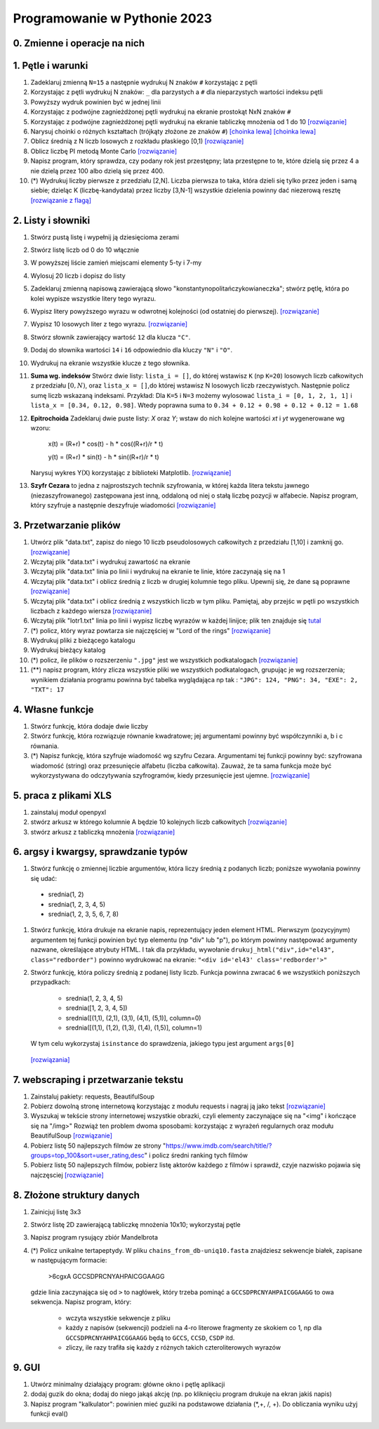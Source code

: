 Programowanie w Pythonie 2023
=============================

0. Zmienne i operacje na nich
--------------------------------------

1. Pętle i warunki
--------------------------------------

#. Zadeklaruj zmienną ``N=15`` a następnie wydrukuj N znaków ``#`` korzystając z pętli
#. Korzystając z pętli wydrukuj N znaków: ``_`` dla parzystych
   a ``#`` dla nieparzystych wartości indeksu pętli
#. Powyższy wydruk powinien być w jednej linii
#. Korzystając z podwójne zagnieżdżonej pętli wydrukuj na ekranie prostokąt NxN znaków ``#``
#. Korzystając z podwójne zagnieżdżonej pętli wydrukuj na ekranie tabliczkę mnożenia od 1 do 10  `[rozwiązanie] <./rozwiązania/zadania-1/tabliczka.py>`_
#. Narysuj choinki o różnych kształtach (trójkąty złożone ze znaków ``#``) `[choinka lewa] <./rozwiązania/zadania-1/choinka_prawa.py>`_ `[choinka lewa] <./rozwiązania/zadania-1/choinka_lewa.py>`_
#. Oblicz średnią z N liczb losowych z rozkładu płaskiego [0,1) `[rozwiązanie] <./rozwiązania/zadania-1/srednia.py>`_
#. Oblicz liczbę PI metodą Monte Carlo `[rozwiązanie] <./rozwiązania/zadania-1/liczba_pi.py>`_
#. Napisz program, który sprawdza, czy podany rok jest przestępny; lata przestępne to te, które dzielą się przez 4 a nie dzielą przez 100 albo dzielą się przez 400.
#. (*) Wydrukuj liczby pierwsze z przedziału [2,N]. Liczba pierwsza to taka, która dzieli się tylko przez jeden i samą siebie; dzieląc K (liczbę-kandydata) przez liczby [3,N-1] wszystkie dzielenia powinny dać niezerową resztę `[rozwiązanie z flagą] <./rozwiązania/zadania-1/liczby_pierwsze1.py>`_


2. Listy i słowniki
--------------------------------------

#. Stwórz pustą listę i wypełnij ją dziesięcioma zerami
#. Stwórz listę liczb od 0 do 10 włącznie
#. W powyższej liście zamień miejscami elementy 5-ty i 7-my
#. Wylosuj 20 liczb i dopisz do listy
#. Zadeklaruj zmienną napisową zawierającą słowo "konstantynopolitańczykowianeczka"; stwórz pętlę, która po kolei
   wypisze wszystkie litery tego wyrazu.
#. Wypisz litery powyższego wyrazu w odwrotnej kolejności (od ostatniej do pierwszej). `[rozwiązanie] <./rozwiązania/zadania-2/litery_od_tylu.py>`_
#. Wypisz 10 losowych liter z tego wyrazu.  `[rozwiązanie] <./rozwiązania/zadania-2/losowe_litery_z_wyrazu.py>`_
#. Stwórz słownik zawierający wartość ``12`` dla klucza ``"C"``.
#. Dodaj do słownika wartości ``14`` i ``16`` odpowiednio dla kluczy ``"N"`` i ``"O"``.
#. Wydrukuj na ekranie wszystkie klucze z tego słownika.

#. **Suma wg. indeksów** Stwórz dwie listy: ``lista_i = []``, do której wstawisz ``K`` (np ``K=20``) losowych liczb całkowitych z przedziału :math:`[0,N)`,
   oraz ``lista_x = []``,do której wstawisz N losowych liczb rzeczywistych. Następnie policz sumę liczb wskazaną indeksami.
   Przykład: Dla ``K=5`` i ``N=3`` możemy wylosować ``lista_i = [0, 1, 2, 1, 1]`` i ``lista_x = [0.34, 0.12, 0.98]``. Wtedy
   poprawna suma to ``0.34 + 0.12 + 0.98 + 0.12 + 0.12 = 1.68``

#. **Epitrochoida**
   Zadeklaruj dwie puste listy: `X` oraz `Y`; wstaw do nich kolejne wartości `xt` i `yt` wygenerowane wg wzoru:

    x(t) = (R+r) * cos(t) - h * cos((R+r)/r * t)

    y(t) = (R+r) * sin(t) - h * sin((R+r)/r * t)

   Narysuj wykres Y(X) korzystając z biblioteki Matplotlib. `[rozwiązanie] <./rozwiązania/zadania-2/epitrochoida.py>`_

#. **Szyfr Cezara**
   to jedna z najprostszych technik szyfrowania, w której każda litera tekstu jawnego (niezaszyfrowanego)
   zastępowana jest inną, oddaloną od niej o stałą liczbę pozycji w alfabecie. Napisz program, który szyfruje a następnie
   deszyfruje wiadomości  `[rozwiązanie] <./rozwiązania/zadania-2/szyfr_cezara.py>`_


3. Przetwarzanie plików
--------------------------------------

#. Utwórz plik "data.txt", zapisz do niego 10 liczb pseudolosowych całkowitych z przedziału [1,10] i zamknij go. `[rozwiązanie] <./rozwiązania/zadania-3/plik_z_losowymi10.py>`_
#. Wczytaj plik "data.txt" i wydrukuj zawartość na ekranie
#. Wczytaj plik "data.txt" linia po linii i wydrukuj na ekranie te linie,
   które zaczynają się na 1
#. Wczytaj plik "data.txt" i oblicz średnią z liczb w drugiej kolumnie tego pliku. Upewnij się, że dane są poprawne `[rozwiązanie] <./rozwiązania/zadania-3/srednia_z_2.py>`_
#. Wczytaj plik "data.txt" i oblicz średnią z wszystkich liczb w tym pliku. Pamiętaj, aby przejśc w pętli po wszystkich liczbach z każdego wiersza `[rozwiązanie] <./rozwiązania/zadania-3/srednia_z_pliku.py>`_
#. Wczytaj plik "lotr1.txt" linia po linii i wypisz liczbę wyrazów w każdej linijce; plik ten znajduje się `tutal <http://bioshell.pl/~dgront/lotr1.txt>`_
#. (*) policz, który wyraz powtarza sie najczęściej w "Lord of the rings" `[rozwiązanie] <./rozwiązania/zadania-3/policz_wyrazy.py>`_
#. Wydrukuj pliki z bieżącego katalogu
#. Wydrukuj bieżący katalog
#. (*) policz, ile plików o rozszerzeniu ``".jpg"`` jest we wszystkich podkatalogach  `[rozwiązanie] <./rozwiązania/zadania-3/zlicz_jpg.py>`_
#. (**) napisz program, który zlicza wszystkie pliki we wszystkich podkatalogach, grupując je wg rozszerzenia; wynikiem
   działania programu powinna być tabelka wyglądająca np tak : ``"JPG": 124, "PNG": 34, "EXE": 2, "TXT": 17``

4. Własne funkcje
--------------------------------------

#. Stwórz funkcję, która dodaje dwie liczby
#. Stwórz funkcję, która rozwiązuje równanie kwadratowe;
   jej argumentami powinny być współczynniki a, b i c równania.
#. (*) Napisz funkcję, która szyfruje wiadomość wg szyfru Cezara. Argumentami tej funkcji powinny być:
   szyfrowana wiadomość (string) oraz przesunięcie alfabetu (liczba całkowita). Zauważ, że ta sama funkcja
   może być wykorzystywana do odczytywania szyfrogramów, kiedy przesunięcie jest ujemne.  `[rozwiązanie] <./rozwiązania/zadania-2/cezar_z_funkcjami.py>`_

5. praca z plikami XLS
--------------------------------------

#. zainstaluj moduł openpyxl
#. stwórz arkusz w którego kolumnie A będzie 10 kolejnych liczb całkowitych `[rozwiązanie] <./rozwiązania/zadania-4/wexelu_1.py>`_
#. stwórz arkusz z tabliczką mnożenia `[rozwiązanie] <./rozwiązania/zadania-4/tabliczka_w_exelu.py>`_

6. argsy i kwargsy, sprawdzanie typów
--------------------------------------
#. Stwórz funkcję o zmiennej liczbie argumentów, która liczy średnią z podanych liczb; poniższe wywołania powinny się udać:
  - srednia(1, 2)
  - srednia(1, 2, 3, 4, 5)
  - srednia(1, 2, 3, 5, 6, 7, 8)
#. Stwórz funkcję, która drukuje na ekranie napis, reprezentujący jeden element HTML. Pierwszym (pozycyjnym) argumentem
   tej funkcji powinien być typ elementu (np "div" lub "p"), po którym powinny następować argumenty nazwane, określające
   atrybuty HTML. I tak dla przykładu, wywołanie ``drukuj_html("div",id="el43", class="redborder")`` powinno wydrukować
   na ekranie: ``"<div id='el43' class='redborder'>"``
#. Stwórz funkcję, która policzy średnią z podanej listy liczb. Funkcja powinna zwracać ``6`` we wszystkich
   poniższych przypadkach:
      - srednia(1, 2, 3, 4, 5)
      - srednia([1, 2, 3, 4, 5])
      - srednia([(1,1), (2,1), (3,1), (4,1), (5,1)], column=0)
      - srednia([(1,1), (1,2), (1,3), (1,4), (1,5)], column=1)
   W tym celu wykorzystaj ``isinstance`` do sprawdzenia, jakiego typu jest argument ``args[0]``

 `[rozwiązania] <./rozwiązania/zadania-4/args_kwargs.py>`_

7. webscraping i przetwarzanie tekstu
--------------------------------------
#. Zainstaluj pakiety: requests, BeautifulSoup
#. Pobierz dowolną stronę internetową korzystając z modułu requests i nagraj ją jako tekst `[rozwiązanie] <./rozwiązania/zadania-4/pobierz_strony.py>`_
#. Wyszukaj w tekście strony internetowej wszystkie obrazki, czyli elementy zaczynające się na "<img" i kończące się na "/img>"
   Rozwiąż ten problem dwoma sposobami: korzystając z wyrażeń regularnych oraz modułu BeautifulSoup `[rozwiązanie] <./rozwiązania/zadania-4/obrazki_na_stronie.py>`_
#. Pobierz listę 50 najlepszych filmów ze strony "https://www.imdb.com/search/title/?groups=top_100&sort=user_rating,desc" i policz średni ranking tych filmów
#. Pobierz listę 50 najlepszych filmów, pobierz listę aktorów każdego z filmów i sprawdź, czyje nazwisko pojawia się najczęsciej `[rozwiązanie] <./rozwiązania/zadania-4/najlepszy_aktor.py>`_

8. Złożone struktury danych
--------------------------------------
#. Zainicjuj listę 3x3
#. Stwórz listę 2D zawierającą tabliczkę mnożenia 10x10; wykorzystaj pętle
#. Napisz program rysujący zbiór Mandelbrota
#. (*) Policz unikalne tertapeptydy. W pliku ``chains_from_db-uniq10.fasta`` znajdziesz sekwencje
   białek, zapisane w następującym formacie:

        >6cgxA
        GCCSDPRCNYAHPAICGGAAGG
   gdzie linia zaczynająca się od ``>`` to nagłówek, który trzeba pominąć a ``GCCSDPRCNYAHPAICGGAAGG`` to owa sekwencja.
   Napisz program, który:

     - wczyta wszystkie sekwencje z pliku
     - każdy z napisów (sekwencji) podzieli na 4-ro literowe fragmenty ze skokiem co 1, np dla ``GCCSDPRCNYAHPAICGGAAGG``
       będą to ``GCCS``, ``CCSD``, ``CSDP`` itd.
     - zliczy, ile razy trafiła się każdy z różnych takich czteroliterowych wyrazów

9. GUI
---------
#. Utwórz minimalny działający program: główne okno i pętlę aplikacji
#. dodaj guzik do okna; dodaj do niego jakąś akcję (np. po kliknięciu program drukuje na ekran jakiś napis)
#. Napisz program "kalkulator": powinien mieć  guziki na podstawowe działania (*,+, /, +). Do obliczania wyniku użyj funkcji eval()
